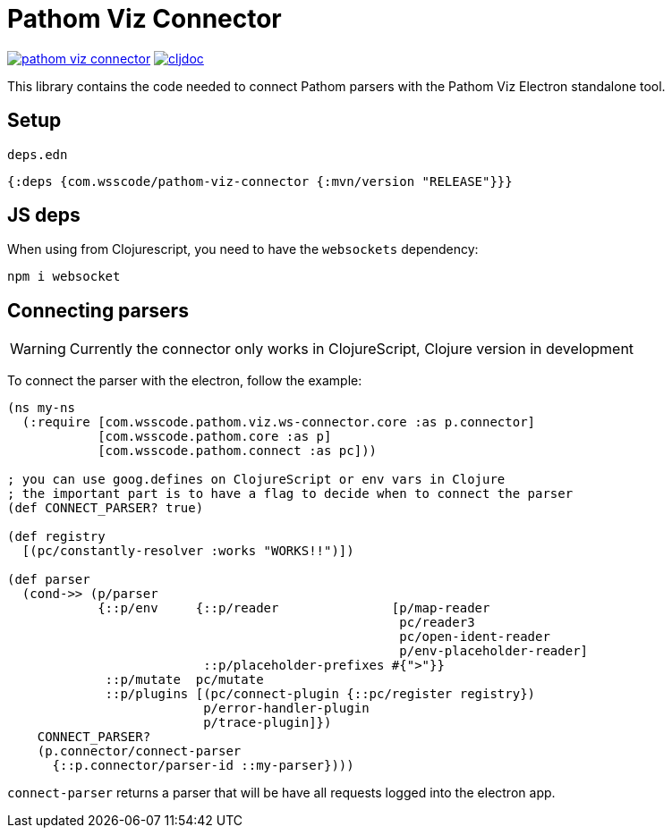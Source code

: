 = Pathom Viz Connector

ifdef::env-github,env-cljdoc[]
:tip-caption: :bulb:
:note-caption: :information_source:
:important-caption: :heavy_exclamation_mark:
:caution-caption: :fire:
:warning-caption: :warning:
endif::[]

image:https://img.shields.io/clojars/v/com.wsscode/pathom-viz-connector.svg[link=https://clojars.org/com.wsscode/pathom-viz-connector]
image:https://cljdoc.xyz/badge/com.wsscode/pathom-viz-connector["cljdoc", link="https://cljdoc.xyz/d/com.wsscode/pathom-viz-connector/CURRENT"]

This library contains the code needed to connect Pathom parsers with the Pathom Viz Electron
standalone tool.

== Setup

`deps.edn`

[source]
----
{:deps {com.wsscode/pathom-viz-connector {:mvn/version "RELEASE"}}}
----

== JS deps

When using from Clojurescript, you need to have the `websockets` dependency:

[source]
----
npm i websocket
----

== Connecting parsers

WARNING: Currently the connector only works in ClojureScript, Clojure version in development

To connect the parser with the electron, follow the example:

[source,clojure]
----
(ns my-ns
  (:require [com.wsscode.pathom.viz.ws-connector.core :as p.connector]
            [com.wsscode.pathom.core :as p]
            [com.wsscode.pathom.connect :as pc]))

; you can use goog.defines on ClojureScript or env vars in Clojure
; the important part is to have a flag to decide when to connect the parser
(def CONNECT_PARSER? true)

(def registry
  [(pc/constantly-resolver :works "WORKS!!")])

(def parser
  (cond->> (p/parser
            {::p/env     {::p/reader               [p/map-reader
                                                    pc/reader3
                                                    pc/open-ident-reader
                                                    p/env-placeholder-reader]
                          ::p/placeholder-prefixes #{">"}}
             ::p/mutate  pc/mutate
             ::p/plugins [(pc/connect-plugin {::pc/register registry})
                          p/error-handler-plugin
                          p/trace-plugin]})
    CONNECT_PARSER?
    (p.connector/connect-parser
      {::p.connector/parser-id ::my-parser})))
----

`connect-parser` returns a parser that will be have all requests logged into the electron
app.
